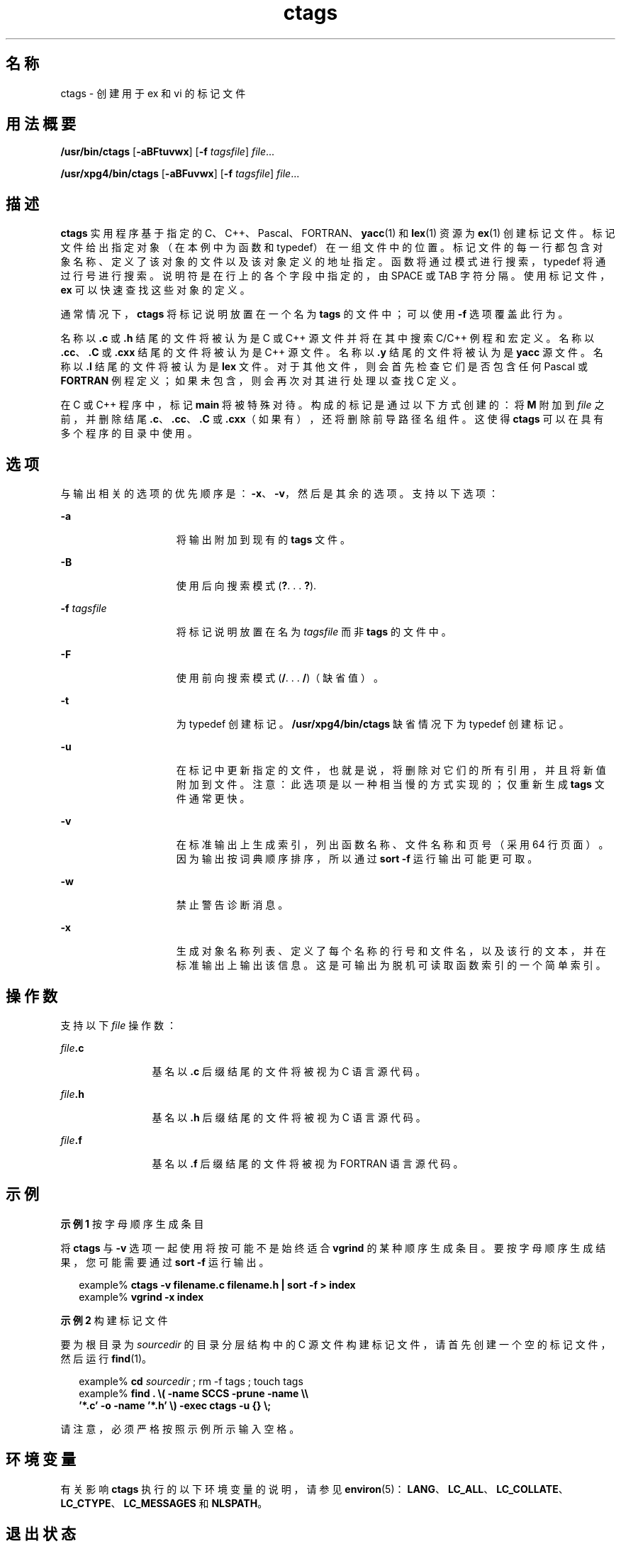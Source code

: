 '\" te
.\" Copyright 1989 AT&T
.\" Copyright (c) 1980 Regents of the University of California
.\" Copyright (c) 2001, 2012, Oracle and/or its affiliates.All rights reserved.
.\" Portions Copyright (c) 1992, X/Open Company Limited All Rights Reserved
.\" Sun Microsystems, Inc. gratefully acknowledges The Open Group for permission to reproduce portions of its copyrighted documentation.Original documentation from The Open Group can be obtained online at http://www.opengroup.org/bookstore/. 
.\" The Institute of Electrical and Electronics Engineers and The Open Group, have given us permission to reprint portions of their documentation.In the following statement, the phrase "this text" refers to portions of the system documentation.Portions of this text are reprinted and reproduced in electronic form in the Sun OS Reference Manual, from IEEE Std 1003.1, 2004 Edition, Standard for Information Technology -- Portable Operating System Interface (POSIX), The Open Group Base Specifications Issue 6, Copyright (C) 2001-2004 by the Institute of Electrical and Electronics Engineers, Inc and The Open Group.In the event of any discrepancy between these versions and the original IEEE and The Open Group Standard, the original IEEE and The Open Group Standard is the referee document.The original Standard can be obtained online at http://www.opengroup.org/unix/online.html.This notice shall appear on any product containing this material. 
.TH ctags 1 "2011 年 6 月 8 日" "SunOS 5.11" "用户命令"
.SH 名称
ctags \- 创建用于 ex 和 vi 的标记文件
.SH 用法概要
.LP
.nf
\fB/usr/bin/ctags\fR [\fB-aBFtuvwx\fR] [\fB-f\fR \fItagsfile\fR] \fIfile\fR...
.fi

.LP
.nf
\fB/usr/xpg4/bin/ctags\fR [\fB-aBFuvwx\fR] [\fB-f\fR \fItagsfile\fR] \fIfile\fR...
.fi

.SH 描述
.sp
.LP
\fBctags\fR 实用程序基于指定的 C、C++、Pascal、FORTRAN、\fByacc\fR(1) 和 \fBlex\fR(1) 资源为 \fBex\fR(1) 创建标记文件。标记文件给出指定对象（在本例中为函数和 typedef）在一组文件中的位置。标记文件的每一行都包含对象名称、定义了该对象的文件以及该对象定义的地址指定。函数将通过模式进行搜索，typedef 将通过行号进行搜索。说明符是在行上的各个字段中指定的，由 SPACE 或 TAB 字符分隔。使用标记文件，\fBex\fR 可以快速查找这些对象的定义。
.sp
.LP
通常情况下，\fBctags\fR 将标记说明放置在一个名为 \fBtags\fR 的文件中；可以使用 \fB-f\fR 选项覆盖此行为。
.sp
.LP
名称以 \fB\&.c\fR 或 \fB\&.h\fR 结尾的文件将被认为是 C 或 C++ 源文件并将在其中搜索 C/C++ 例程和宏定义。名称以 \fB\&.cc\fR、\fB .C\fR 或 \fB\&.cxx\fR 结尾的文件将被认为是 C++ 源文件。名称以 \fB\&.y\fR 结尾的文件将被认为是 \fByacc\fR 源文件。名称以 \fB\&.l\fR 结尾的文件将被认为是 \fBlex\fR 文件。对于其他文件，则会首先检查它们是否包含任何 Pascal 或 \fBFORTRAN\fR 例程定义；如果未包含，则会再次对其进行处理以查找 C 定义。
.sp
.LP
在 C 或 C++ 程序中，标记 \fBmain\fR 将被特殊对待。构成的标记是通过以下方式创建的：将 \fBM\fR 附加到 \fIfile\fR 之前，并删除结尾 \fB\&.c\fR、\fB\&.cc\fR、\fB\&.C\fR 或 \fB\&.cxx\fR（如果有），还将删除前导路径名组件。这使得 \fBctags\fR 可以在具有多个程序的目录中使用。
.SH 选项
.sp
.LP
与输出相关的选项的优先顺序是：\fB-x\fR、\fB-v\fR，然后是其余的选项。支持以下选项：
.sp
.ne 2
.mk
.na
\fB\fB-a\fR\fR
.ad
.RS 15n
.rt  
将输出附加到现有的 \fBtags\fR 文件。
.RE

.sp
.ne 2
.mk
.na
\fB\fB-B\fR\fR
.ad
.RS 15n
.rt  
使用后向搜索模式 (\fB?\fR. . . \fB ?\fR).
.RE

.sp
.ne 2
.mk
.na
\fB\fB-f\fR \fItagsfile\fR\fR
.ad
.RS 15n
.rt  
将标记说明放置在名为 \fItagsfile\fR 而非 \fBtags\fR 的文件中。
.RE

.sp
.ne 2
.mk
.na
\fB\fB-F\fR\fR
.ad
.RS 15n
.rt  
使用前向搜索模式 (\fB/\fR. . . \fB /\fR)（缺省值）。
.RE

.sp
.ne 2
.mk
.na
\fB\fB-t\fR\fR
.ad
.RS 15n
.rt  
为 typedef 创建标记。\fB/usr/xpg4/bin/ctags\fR 缺省情况下为 typedef 创建标记。
.RE

.sp
.ne 2
.mk
.na
\fB\fB-u\fR\fR
.ad
.RS 15n
.rt  
在标记中更新指定的文件，也就是说，将删除对它们的所有引用，并且将新值附加到文件。注意：此选项是以一种相当慢的方式实现的；仅重新生成 \fBtags\fR 文件通常更快。
.RE

.sp
.ne 2
.mk
.na
\fB\fB-v\fR\fR
.ad
.RS 15n
.rt  
在标准输出上生成索引，列出函数名称、文件名称和页号（采用 64 行页面）。因为输出按词典顺序排序，所以通过 \fBsort\fR \fB-f\fR 运行输出可能更可取。
.RE

.sp
.ne 2
.mk
.na
\fB\fB-w\fR\fR
.ad
.RS 15n
.rt  
禁止警告诊断消息。
.RE

.sp
.ne 2
.mk
.na
\fB\fB-x\fR\fR
.ad
.RS 15n
.rt  
生成对象名称列表、定义了每个名称的行号和文件名，以及该行的文本，并在标准输出上输出该信息。这是可输出为脱机可读取函数索引的一个简单索引。
.RE

.SH 操作数
.sp
.LP
支持以下 \fIfile\fR 操作数：
.sp
.ne 2
.mk
.na
\fB\fIfile\fR\fB\&.c\fR\fR
.ad
.RS 12n
.rt  
基名以 \fB\&.c\fR 后缀结尾的文件将被视为 C 语言源代码。
.RE

.sp
.ne 2
.mk
.na
\fB\fIfile\fR\fB\&.h\fR\fR
.ad
.RS 12n
.rt  
基名以 \fB\&.h\fR 后缀结尾的文件将被视为 C 语言源代码。
.RE

.sp
.ne 2
.mk
.na
\fB\fIfile\fR\fB\&.f\fR\fR
.ad
.RS 12n
.rt  
基名以 \fB\&.f\fR 后缀结尾的文件将被视为 FORTRAN 语言源代码。
.RE

.SH 示例
.LP
\fB示例 1 \fR按字母顺序生成条目
.sp
.LP
将 \fBctags\fR 与 \fB-v\fR 选项一起使用将按可能不是始终适合 \fBvgrind\fR 的某种顺序生成条目。要按字母顺序生成结果，您可能需要通过 \fB sort\fR \fB-f\fR 运行输出。

.sp
.in +2
.nf
example% \fBctags -v filename.c filename.h | sort -f \|>\| index\fR
example% \fBvgrind -x index\fR
.fi
.in -2
.sp

.LP
\fB示例 2 \fR构建标记文件
.sp
.LP
要为根目录为 \fIsourcedir\fR 的目录分层结构中的 C 源文件构建标记文件，请首先创建一个空的标记文件，然后运行 \fBfind\fR(1)。

.sp
.in +2
.nf
example% \fBcd \fIsourcedir\fR ; rm -f tags ; touch tags\fR
example% \fBfind . \e( -name SCCS -prune -name \e\e
       '*.c' -o -name '*.h' \e) -exec ctags -u {} \e;\fR
.fi
.in -2
.sp

.sp
.LP
请注意，必须严格按照示例所示输入空格。

.SH 环境变量
.sp
.LP
有关影响 \fBctags\fR 执行的以下环境变量的说明，请参见 \fBenviron\fR(5)：\fBLANG\fR、\fBLC_ALL\fR、\fBLC_COLLATE\fR、\fBLC_CTYPE\fR、\fBLC_MESSAGES\fR 和 \fBNLSPATH\fR。
.SH 退出状态
.sp
.LP
将返回以下退出值：
.sp
.ne 2
.mk
.na
\fB\fB0\fR\fR
.ad
.RS 6n
.rt  
成功完成。
.RE

.sp
.ne 2
.mk
.na
\fB\fB>0\fR\fR
.ad
.RS 6n
.rt  
出现错误。
.RE

.SH 文件
.sp
.ne 2
.mk
.na
\fB\fBtags\fR\fR
.ad
.RS 8n
.rt  
输出标记文件
.RE

.SH 属性
.sp
.LP
有关下列属性的说明，请参见 \fBattributes\fR(5)：
.SS "/usr/bin/ctags"
.sp

.sp
.TS
tab() box;
cw(2.75i) |cw(2.75i) 
lw(2.75i) |lw(2.75i) 
.
属性类型属性值
_
可用性developer/base-developer-utilities
.TE

.SS "/usr/xpg4/bin/ctags"
.sp

.sp
.TS
tab() box;
cw(2.75i) |cw(2.75i) 
lw(2.75i) |lw(2.75i) 
.
属性类型属性值
_
可用性system/xopen/xcu4
_
接口稳定性Committed（已确定）
_
标准请参见 \fBstandards\fR(5)。
.TE

.SH 另请参见
.sp
.LP
\fBex\fR(1)、\fBlex\fR(1)、\fBvgrind\fR(1)、\fBvi\fR(1)、\fByacc\fR(1)、\fBattributes\fR(5)、\fBenviron\fR(5)、\fBstandards\fR(5)
.SH 附注
.sp
.LP
对于 \fBFORTRAN\fR 和 Pascal，对\fB函数\fR、\fB子例程\fR和\fB过程\fR的识别是以一种非常简单的方式执行的。不会尝试处理块结构；如果在不同的块中有同名的两个 Pascal 过程，则会失败。
.sp
.LP
用于确定是查找 C 函数还是查找 Pascal 和 \fBFORTRAN\fR 函数的方法是 hack。
.sp
.LP
\fBctags\fR 实用程序不了解有关 \fB#ifdefs\fR 的信息。
.sp
.LP
\fBctags\fR 实用程序应当了解 Pascal 类型。要检测 typedef，需要依赖格式良好的输入。使用 \fB-tx\fR 将仅显示 typedef 的最后一行。

